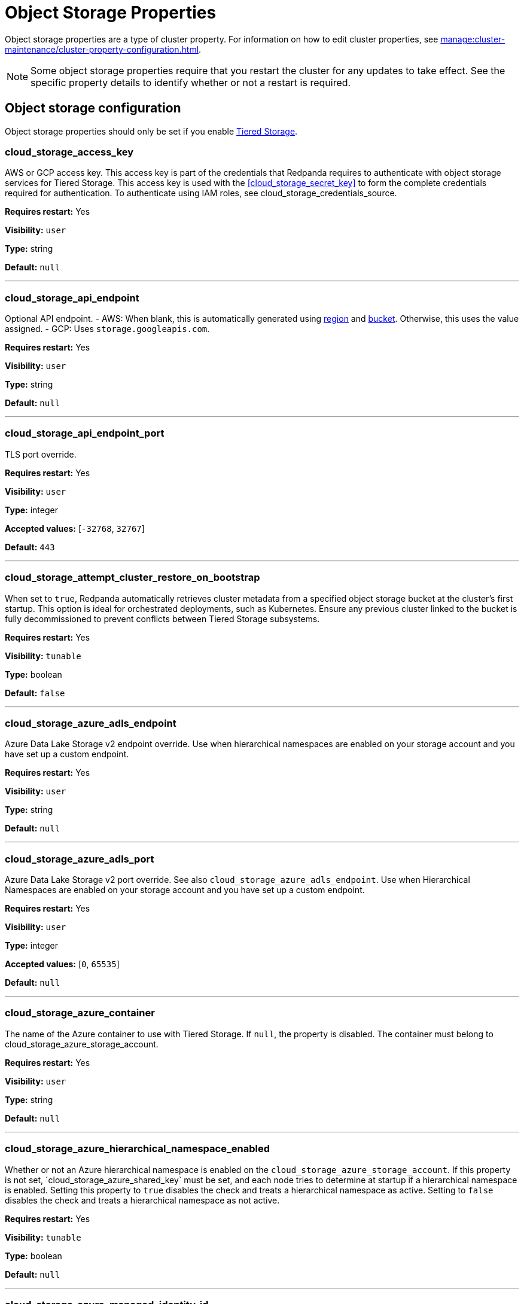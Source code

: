 = Object Storage Properties 
:description: Reference of object storage properties.

Object storage properties are a type of cluster property. For information on how to edit cluster properties, see xref:manage:cluster-maintenance/cluster-property-configuration.adoc[].

NOTE: Some object storage properties require that you restart the cluster for any updates to take effect. See the specific property details to identify whether or not a restart is required.

== Object storage configuration

Object storage properties should only be set if you enable xref:manage:tiered-storage.adoc[Tiered Storage].

=== cloud_storage_access_key

AWS or GCP access key. This access key is part of the credentials that Redpanda requires to authenticate with object storage services for Tiered Storage. This access key is used with the <<cloud_storage_secret_key>> to form the complete credentials required for authentication. To authenticate using IAM roles, see cloud_storage_credentials_source.

*Requires restart:* Yes

*Visibility:* `user`

*Type:* string

*Default:* `null`

---

=== cloud_storage_api_endpoint

Optional API endpoint. - AWS: When blank, this is automatically generated using <<cloud_storage_region,region>> and <<cloud_storage_bucket,bucket>>. Otherwise, this uses the value assigned. - GCP: Uses `storage.googleapis.com`.

*Requires restart:* Yes

*Visibility:* `user`

*Type:* string

*Default:* `null`

---

=== cloud_storage_api_endpoint_port

TLS port override.

*Requires restart:* Yes

*Visibility:* `user`

*Type:* integer

*Accepted values:* [`-32768`, `32767`]

*Default:* `443`

---

=== cloud_storage_attempt_cluster_restore_on_bootstrap

When set to `true`, Redpanda automatically retrieves cluster metadata from a specified object storage bucket at the cluster's first startup. This option is ideal for orchestrated deployments, such as Kubernetes. Ensure any previous cluster linked to the bucket is fully decommissioned to prevent conflicts between Tiered Storage subsystems.

*Requires restart:* Yes

*Visibility:* `tunable`

*Type:* boolean

*Default:* `false`

---

=== cloud_storage_azure_adls_endpoint

Azure Data Lake Storage v2 endpoint override. Use when hierarchical namespaces are enabled on your storage account and you have set up a custom endpoint.

*Requires restart:* Yes

*Visibility:* `user`

*Type:* string

*Default:* `null`

---

=== cloud_storage_azure_adls_port

Azure Data Lake Storage v2 port override. See also `cloud_storage_azure_adls_endpoint`. Use when Hierarchical Namespaces are enabled on your storage account and you have set up a custom endpoint.

*Requires restart:* Yes

*Visibility:* `user`

*Type:* integer

*Accepted values:* [`0`, `65535`]

*Default:* `null`

---

=== cloud_storage_azure_container

The name of the Azure container to use with Tiered Storage. If `null`, the property is disabled. The container must belong to cloud_storage_azure_storage_account.

*Requires restart:* Yes

*Visibility:* `user`

*Type:* string

*Default:* `null`

---

=== cloud_storage_azure_hierarchical_namespace_enabled

Whether or not an Azure hierarchical namespace is enabled on the `cloud_storage_azure_storage_account`. If this property is not set, ´cloud_storage_azure_shared_key` must be set, and each node tries to determine at startup if a hierarchical namespace is enabled. Setting this property to `true` disables the check and treats a hierarchical namespace as active. Setting to `false` disables the check and treats a hierarchical namespace as not active.

*Requires restart:* Yes

*Visibility:* `tunable`

*Type:* boolean

*Default:* `null`

---

=== cloud_storage_azure_managed_identity_id

The managed identity ID to use for access to the Azure storage account. To use Azure managed identities, you must set `cloud_storage_credentials_source` to `azure_vm_instance_metadata`.

*Requires restart:* No

*Visibility:* `user`

*Type:* string

*Default:* `null`

---

=== cloud_storage_azure_shared_key

The shared key to be used for Azure Shared Key authentication with the Azure storage account configured by `cloud_storage_azure_storage_account`.  If `null`, the property is disabled. Redpanda expects this key string to be Base64 encoded.

*Requires restart:* No

*Visibility:* `user`

*Type:* string

*Default:* `null`

---

=== cloud_storage_azure_storage_account

The name of the Azure storage account to use with Tiered Storage. If `null`, the property is disabled.

*Requires restart:* Yes

*Visibility:* `user`

*Type:* string

*Default:* `null`

---

=== cloud_storage_backend

Optional object storage backend variant used to select API capabilities. If not supplied, this will be inferred from other configuration properties. Accepted values: [`unknown`, `aws`, `google_s3_compat`, `azure`, `minio`].

*Requires restart:* Yes

*Visibility:* `user`

*Default:* `model::cloud_storage_backend::unknown`

---

=== cloud_storage_background_jobs_quota

The total number of requests the object storage background jobs can make during one background housekeeping run. This is a per-shard limit. Adjusting this limit can optimize object storage traffic and impact shard performance.

*Requires restart:* No

*Visibility:* `tunable`

*Type:* integer

*Accepted values:* [`-2147483648`, `2147483647`]

*Default:* `5000`

---

=== cloud_storage_bucket

AWS or GCP bucket or container that should be used to store data.

*Requires restart:* Yes

*Visibility:* `user`

*Type:* string

*Default:* `null`

---

=== cloud_storage_cache_check_interval

Minimum interval between Tiered Storage cache trims, measured in milliseconds. This setting dictates the cooldown period after a cache trim operation before another trim can occur. If a cache fetch operation requests a trim but the interval since the last trim has not yet passed, the trim will be postponed until this cooldown expires. Adjusting this interval helps manage the balance between cache size and retrieval performance.

*Requires restart:* Yes

*Visibility:* `tunable`

*Type:* integer

*Accepted values:* [`-17592186044416`, `17592186044415`]

*Default:* `5s`

---

=== cloud_storage_cache_chunk_size

Size of chunks of segments downloaded into object storage cache. Reduces space usage by only downloading the necessary chunk from a segment.

*Requires restart:* Yes

*Visibility:* `tunable`

*Type:* integer

*Accepted values:* [`0`, `18446744073709551615`]

*Default:* `16777216`

---

=== cloud_storage_cache_directory

Directory for archival cache. Should be present when `cloud_storage_enabled` is present.

*Requires restart:* Yes

*Visibility:* `user`

*Type:* string

*Default:* `null`

---

=== cloud_storage_cache_max_objects

Maximum number of objects that may be held in the Tiered Storage cache.  This applies simultaneously with `cloud_storage_cache_size`, and whichever limit is hit first will trigger trimming of the cache.

*Requires restart:* No

*Visibility:* `tunable`

*Type:* integer

*Accepted values:* [`0`, `4294967295`]

*Default:* `100000`

---

=== cloud_storage_cache_num_buckets

Divide the object storage cache across the specified number of buckets. This only works for objects with randomized prefixes. The names are not changed when the value is set to zero.

*Requires restart:* No

*Visibility:* `tunable`

*Type:* integer

*Accepted values:* [`0`, `4294967295`]

*Default:* `0`

---

=== cloud_storage_cache_size

Maximum size of object storage cache. If both this property and cloud_storage_cache_size_percent are set, Redpanda uses the minimum of the two.

*Requires restart:* No

*Visibility:* `user`

*Type:* integer

*Accepted values:* [`0`, `18446744073709551615`]

*Default:* `0`

---

=== cloud_storage_cache_size_percent

Maximum size of the cloud cache as a percentage of unreserved disk space disk_reservation_percent. The default value for this option is tuned for a shared disk configuration. Consider increasing the value if using a dedicated cache disk. The property <<cloud_storage_cache_size,`cloud_storage_cache_size`>> controls the same limit expressed as a fixed number of bytes. If both `cloud_storage_cache_size` and `cloud_storage_cache_size_percent` are set, Redpanda uses the minimum of the two.

*Unit:* percent

*Requires restart:* No

*Visibility:* `user`

*Type:* number

*Default:* `20.0`

---

=== cloud_storage_cache_trim_threshold_percent_objects

Trim is triggered when the cache reaches this percent of the maximum object count. If this is unset, the default behavioris to start trim when the cache is about 100% full.

*Requires restart:* No

*Visibility:* `tunable`

*Type:* number

*Default:* `null`

---

=== cloud_storage_cache_trim_threshold_percent_size

Trim is triggered when the cache reaches this percent of the maximum cache size. If this is unset, the default behavioris to start trim when the cache is about 100% full.

*Requires restart:* No

*Visibility:* `tunable`

*Type:* number

*Default:* `null`

---

=== cloud_storage_cache_trim_walk_concurrency

The maximum number of concurrent tasks launched for directory walk during cache trimming. A higher number allows cache trimming to run faster but can cause latency spikes due to increased pressure on I/O subsystem and syscall threads.

*Requires restart:* No

*Visibility:* `tunable`

*Type:* integer

*Accepted values:* [`0`, `65535`]

*Default:* `1`

---

=== cloud_storage_chunk_eviction_strategy

Selects a strategy for evicting unused cache chunks.

*Requires restart:* No

*Visibility:* `tunable`

*Default:* `model::cloud_storage_chunk_eviction_strategy::eager`

---

=== cloud_storage_chunk_prefetch

Number of chunks to prefetch ahead of every downloaded chunk.

*Requires restart:* No

*Visibility:* `tunable`

*Type:* integer

*Accepted values:* [`0`, `65535`]

*Default:* `0`

---

=== cloud_storage_cluster_metadata_num_consumer_groups_per_upload

Number of groups to upload in a single snapshot object during consumer offsets upload. Setting a lower value will mean a larger number of smaller snapshots are uploaded.

*Requires restart:* No

*Visibility:* `tunable`

*Type:* integer

*Default:* `1000`

---

=== cloud_storage_cluster_metadata_retries

Number of attempts metadata operations may be retried.

*Requires restart:* Yes

*Visibility:* `tunable`

*Type:* integer

*Accepted values:* [`-32768`, `32767`]

*Default:* `5`

---

=== cloud_storage_cluster_metadata_upload_interval_ms

Time interval to wait between cluster metadata uploads.

*Unit:* milliseconds

*Requires restart:* No

*Visibility:* `tunable`

*Type:* integer

*Accepted values:* [`-17592186044416`, `17592186044415`]

*Default:* `3600000`

---

=== cloud_storage_cluster_metadata_upload_timeout_ms

Timeout for cluster metadata uploads.

*Unit:* milliseconds

*Requires restart:* No

*Visibility:* `tunable`

*Type:* integer

*Accepted values:* [`-17592186044416`, `17592186044415`]

*Default:* `60000`

---

=== cloud_storage_credentials_host

The hostname to connect to for retrieving role based credentials. Derived from cloud_storage_credentials_source if not set. Only required when using IAM role based access. To authenticate using access keys, see `cloud_storage_access_key`.

*Requires restart:* Yes

*Visibility:* `tunable`

*Type:* string

*Default:* `null`

---

=== cloud_storage_credentials_source

The source of credentials used to authenticate to object storage services. Required for cluster provider authentication with IAM roles. To authenticate using access keys, see cloud_storage_access_key`. Accepted values: `config_file`, `aws_instance_metadata`, `sts, gcp_instance_metadata`, `azure_vm_instance_metadata`, `azure_aks_oidc_federation` .

*Requires restart:* Yes

*Visibility:* `user`

*Default:* `model::cloud_credentials_source::config_file`

---

=== cloud_storage_crl_file

Path to certificate revocation list for `cloud_storage_trust_file`.

*Requires restart:* Yes

*Visibility:* `user`

*Type:* string

*Default:* `null`

---

=== cloud_storage_disable_archiver_manager

Use legacy upload mode and do not start archiver_manager.

*Requires restart:* Yes

*Visibility:* `user`

*Type:* boolean

*Default:* `true`

---

=== cloud_storage_disable_chunk_reads

Disable chunk reads and switch back to legacy mode where full segments are downloaded.

*Requires restart:* No

*Visibility:* `tunable`

*Type:* boolean

*Default:* `false`

---

=== cloud_storage_disable_metadata_consistency_checks

Disable all metadata consistency checks. This will allow redpanda to replay logs with inconsistent tiered-storage metadata. Normally, this option should be disabled.

*Requires restart:* No

*Visibility:* `tunable`

*Type:* boolean

*Default:* `true`

---

=== cloud_storage_disable_read_replica_loop_for_tests

Begins the read replica sync loop in tiered-storage-enabled topic partitions. The property exists to simplify testing and shouldn't be set in production.

*Requires restart:* No

*Visibility:* `tunable`

*Type:* boolean

*Default:* `false`

---

=== cloud_storage_disable_remote_labels_for_tests

If 'true', Redpanda disables remote labels and falls back on the hash-based object naming scheme for new topics. This property exists to simplify testing and shouldn't be set in production.

*Requires restart:* No

*Visibility:* `tunable`

*Type:* boolean

*Default:* `false`

---

=== cloud_storage_disable_tls

Disable TLS for all object storage connections.

*Requires restart:* Yes

*Visibility:* `user`

*Type:* boolean

*Default:* `false`

---

=== cloud_storage_disable_upload_consistency_checks

Disable all upload consistency checks. This will allow redpanda to upload logs with gaps and replicate metadata with consistency violations. Normally, this options should be disabled.

*Requires restart:* No

*Visibility:* `tunable`

*Type:* boolean

*Default:* `false`

---

=== cloud_storage_disable_upload_loop_for_tests

Begins the upload loop in tiered-storage-enabled topic partitions. The property exists to simplify testing and shouldn't be set in production.

*Requires restart:* No

*Visibility:* `tunable`

*Type:* boolean

*Default:* `false`

---

=== cloud_storage_enable_compacted_topic_reupload

Enable re-uploading data for compacted topics.

*Requires restart:* No

*Visibility:* `tunable`

*Type:* boolean

*Default:* `true`

---

=== cloud_storage_enable_remote_read

Default remote read config value for new topics.

*Requires restart:* No

*Visibility:* `tunable`

*Type:* boolean

*Default:* `false`

---

=== cloud_storage_enable_remote_write

Default remote write value for new topics.

*Requires restart:* No

*Visibility:* `tunable`

*Type:* boolean

*Default:* `false`

---

=== cloud_storage_enable_scrubbing

Enable scrubbing of cloud storage partitions. The scrubber validates the integrity of data and metadata uploaded to cloud storage.

*Requires restart:* No

*Visibility:* `tunable`

*Type:* boolean

*Default:* `false`

---

=== cloud_storage_enable_segment_merging

Enables adjacent segment merging. The segments are reuploaded if there is an opportunity for that and if it will improve the tiered-storage performance.

*Requires restart:* No

*Visibility:* `tunable`

*Type:* boolean

*Default:* `true`

---

=== cloud_storage_enabled

Enable object storage. Must be set to `true` to use Tiered Storage or Remote Read Replicas.

*Requires restart:* Yes

*Visibility:* `user`

*Type:* boolean

*Default:* `false`

---

=== cloud_storage_full_scrub_interval_ms

Time interval between a final scrub and the next.

*Unit:* milliseconds

*Requires restart:* No

*Visibility:* `tunable`

*Type:* integer

*Accepted values:* [`-17592186044416`, `17592186044415`]

*Default:* `43200000`

---

=== cloud_storage_garbage_collect_timeout_ms

Timeout for running the cloud storage garbage collection (ms).

*Unit:* milliseconds

*Requires restart:* No

*Visibility:* `tunable`

*Type:* integer

*Accepted values:* [`-17592186044416`, `17592186044415`]

*Default:* `30000`

---

=== cloud_storage_graceful_transfer_timeout_ms

Time limit on waiting for uploads to complete before a leadership transfer.  If this is null, leadership transfers will proceed without waiting.

*Unit:* milliseconds

*Requires restart:* No

*Visibility:* `tunable`

*Type:* integer

*Accepted values:* [`-17592186044416`, `17592186044415`]

*Default:* `5000`

---

=== cloud_storage_housekeeping_interval_ms

Interval for cloud storage housekeeping tasks.

*Unit:* milliseconds

*Requires restart:* No

*Visibility:* `tunable`

*Type:* integer

*Accepted values:* [`-17592186044416`, `17592186044415`]

*Default:* `300000`

---

=== cloud_storage_hydrated_chunks_per_segment_ratio

The maximum number of chunks per segment that can be hydrated at a time. Above this number, unused chunks will be trimmed.

*Requires restart:* No

*Visibility:* `tunable`

*Type:* number

*Default:* `0.7`

---

=== cloud_storage_hydration_timeout_ms

Duration to wait for a hydration request to be fulfilled, if hydration is not completed within this time, the consumer will be notified with a timeout error.

*Unit:* milliseconds

*Requires restart:* No

*Visibility:* `tunable`

*Type:* integer

*Accepted values:* [`-17592186044416`, `17592186044415`]

*Default:* `600000`

---

=== cloud_storage_idle_threshold_rps

The cloud storage request rate threshold for idle state detection. If the average request rate for the configured period is lower than this threshold the cloud storage is considered being idle.

*Requires restart:* No

*Visibility:* `tunable`

*Type:* number

*Default:* `10.0`

---

=== cloud_storage_idle_timeout_ms

Timeout used to detect idle state of the cloud storage API. If the average cloud storage request rate is below this threshold for a configured amount of time the cloud storage is considered idle and the housekeeping jobs are started.

*Unit:* milliseconds

*Requires restart:* No

*Visibility:* `tunable`

*Type:* integer

*Accepted values:* [`-17592186044416`, `17592186044415`]

*Default:* `10000`

---

=== cloud_storage_initial_backoff_ms

Initial backoff time for exponential backoff algorithm (ms).

*Unit:* milliseconds

*Requires restart:* No

*Visibility:* `tunable`

*Type:* integer

*Accepted values:* [`-17592186044416`, `17592186044415`]

*Default:* `100`

---

=== cloud_storage_inventory_based_scrub_enabled

Scrubber uses the latest cloud storage inventory report, if available, to check if the required objects exist in the bucket or container.

*Requires restart:* Yes

*Visibility:* `tunable`

*Type:* boolean

*Default:* `false`

---

=== cloud_storage_inventory_hash_path_directory

Directory to store inventory report hashes for use by cloud storage scrubber.

*Requires restart:* Yes

*Visibility:* `user`

*Type:* string

*Default:* `null`

---

=== cloud_storage_inventory_id

The name of the scheduled inventory job created by Redpanda to generate bucket or container inventory reports.

*Requires restart:* Yes

*Visibility:* `tunable`

*Type:* string

*Default:* `redpanda_scrubber_inventory`

---

=== cloud_storage_inventory_max_hash_size_during_parse

Maximum bytes of hashes which will be held in memory before writing data to disk during inventory report parsing. Affects the number of files written by inventory service to disk during report parsing, as when this limit is reached new files are written to disk.

*Requires restart:* No

*Visibility:* `tunable`

*Type:* integer

*Accepted values:* [`0`, `18446744073709551615`]

*Default:* `67108864`

---

=== cloud_storage_inventory_report_check_interval_ms

Time interval between checks for a new inventory report in the cloud storage bucket or container.

*Unit:* milliseconds

*Requires restart:* Yes

*Visibility:* `tunable`

*Type:* integer

*Accepted values:* [`-17592186044416`, `17592186044415`]

*Default:* `21600000`

---

=== cloud_storage_inventory_reports_prefix

The prefix to the path in the cloud storage bucket or container where inventory reports will be placed.

*Requires restart:* Yes

*Visibility:* `tunable`

*Type:* string

*Default:* `redpanda_scrubber_inventory`

---

=== cloud_storage_inventory_self_managed_report_config

If enabled, Redpanda will not attempt to create the scheduled report configuration using cloud storage APIs. The scrubbing process will look for reports in the expected paths in the bucket or container, and use the latest report found. Primarily intended for use in testing and on backends where scheduled inventory reports are not supported.

*Requires restart:* Yes

*Visibility:* `tunable`

*Type:* boolean

*Default:* `false`

---

=== cloud_storage_manifest_cache_size

Amount of memory that can be used to handle tiered-storage metadata.

*Requires restart:* No

*Visibility:* `tunable`

*Type:* integer

*Default:* `1048576`

---

=== cloud_storage_materialized_manifest_ttl_ms

The time interval that determines how long the materialized manifest can stay in cache under contention. This parameter is used for performance tuning. When the spillover manifest is materialized and stored in cache and the cache needs to evict it it will use 'cloud_storage_materialized_manifest_ttl_ms' value as a timeout. The cursor that uses the spillover manifest uses this value as a TTL interval after which it stops referencing the manifest making it available for eviction. This only affects spillover manifests under contention.

*Unit:* milliseconds

*Requires restart:* No

*Visibility:* `tunable`

*Type:* integer

*Accepted values:* [`-17592186044416`, `17592186044415`]

*Default:* `10000`

---

=== cloud_storage_manifest_max_upload_interval_sec

Wait at least this long between partition manifest uploads. Actual time between uploads may be greater than this interval. If this property is not set, or null, metadata will be updated after each segment upload.

*Unit:* seconds

*Requires restart:* No

*Visibility:* `tunable`

*Type:* integer

*Accepted values:* [`-17179869184`, `17179869183`]

*Default:* `60`

---

=== cloud_storage_manifest_upload_timeout_ms

Manifest upload timeout (ms).

*Unit:* milliseconds

*Requires restart:* No

*Visibility:* `tunable`

*Type:* integer

*Accepted values:* [`-17592186044416`, `17592186044415`]

*Default:* `10000`

---

=== cloud_storage_max_concurrent_hydrations_per_shard

Maximum concurrent segment hydrations of remote data per CPU core.  If unset, value of `cloud_storage_max_connections / 2` is used, which means that half of available S3 bandwidth could be used to download data from S3. If the cloud storage cache is empty every new segment reader will require a download. This will lead to 1:1 mapping between number of partitions scanned by the fetch request and number of parallel downloads. If this value is too large the downloads can affect other workloads. In case of any problem caused by the tiered-storage reads this value can be lowered. This will only affect segment hydrations (downloads) but won't affect cached segments. If fetch request is reading from the tiered-storage cache its concurrency will only be limited by available memory.

*Requires restart:* No

*Visibility:* `tunable`

*Type:* integer

*Accepted values:* [`0`, `4294967295`]

*Default:* `null`

---

=== cloud_storage_max_connection_idle_time_ms

Max https connection idle time (ms).

*Unit:* milliseconds

*Requires restart:* Yes

*Visibility:* `tunable`

*Type:* integer

*Accepted values:* [`-17592186044416`, `17592186044415`]

*Default:* `5000`

---

=== cloud_storage_max_connections

Maximum simultaneous object storage connections per shard, applicable to upload and download activities.

*Requires restart:* Yes

*Visibility:* `user`

*Type:* integer

*Accepted values:* [`-32768`, `32767`]

*Default:* `20`

---

=== cloud_storage_max_segment_readers_per_shard

Maximum concurrent I/O cursors of materialized remote segments per CPU core.  If unset, value of `topic_partitions_per_shard` is used, i.e. one segment reader per partition if the shard is at its maximum partition capacity.  These readers are cachedacross Kafka consume requests and store a readahead buffer.

*Requires restart:* No

*Visibility:* `tunable`

*Type:* integer

*Accepted values:* [`0`, `4294967295`]

*Default:* `null`

---

=== cloud_storage_max_segments_pending_deletion_per_partition

The per-partition limit for the number of segments pending deletion from the cloud. Segments can be deleted due to retention or compaction. If this limit is breached and deletion fails, then segments will be orphaned in the cloud and will have to be removed manually.

*Requires restart:* No

*Visibility:* `tunable`

*Type:* integer

*Default:* `5000`

---

=== cloud_storage_max_throughput_per_shard

Max throughput used by tiered-storage per shard in bytes per second. This value is an upper bound of the throughput available to the tiered-storage subsystem. This parameter is intended to be used as a safeguard and in tests when we need to set precise throughput value independent of actual storage media. Please use 'cloud_storage_throughput_limit_percent' instead of this parameter in the production environment.

*Requires restart:* No

*Visibility:* `tunable`

*Type:* integer

*Default:* `1073741824`

---

=== cloud_storage_metadata_sync_timeout_ms

Timeout for SI metadata synchronization.

*Unit:* milliseconds

*Requires restart:* No

*Visibility:* `tunable`

*Type:* integer

*Accepted values:* [`-17592186044416`, `17592186044415`]

*Default:* `10000`

---

=== cloud_storage_min_chunks_per_segment_threshold

The minimum number of chunks per segment for trimming to be enabled. If the number of chunks in a segment is below this threshold, the segment is small enough that all chunks in it can be hydrated at any given time.

*Requires restart:* No

*Visibility:* `tunable`

*Type:* integer

*Accepted values:* [`0`, `18446744073709551615`]

*Default:* `5`

---

=== cloud_storage_partial_scrub_interval_ms

Time interval between two partial scrubs of the same partition.

*Unit:* milliseconds

*Requires restart:* No

*Visibility:* `tunable`

*Type:* integer

*Accepted values:* [`-17592186044416`, `17592186044415`]

*Default:* `3600000`

---

=== cloud_storage_readreplica_manifest_sync_timeout_ms

Timeout to check if new data is available for partition in S3 for read replica.

*Unit:* milliseconds

*Requires restart:* No

*Visibility:* `tunable`

*Type:* integer

*Accepted values:* [`-17592186044416`, `17592186044415`]

*Default:* `30000`

---

=== cloud_storage_recovery_temporary_retention_bytes_default

Retention in bytes for topics created during automated recovery.

*Requires restart:* No

*Visibility:* `tunable`

*Type:* integer

*Default:* `1073741824`

---

=== cloud_storage_recovery_topic_validation_depth

Number of metadata segments to validate, from newest to oldest, when `cloud_storage_recovery_topic_validation_mode` is set to `check_manifest_and_segment_metadata`.

*Requires restart:* No

*Visibility:* `tunable`

*Type:* integer

*Accepted values:* [`0`, `4294967295`]

*Default:* `10`

---

=== cloud_storage_recovery_topic_validation_mode

Validation performed before recovering a topic from object storage. In case of failure, the reason for the failure appears as `ERROR` lines in the Redpanda application log. For each topic, this reports errors for all partitions, but for each partition, only the first error is reported. This property accepts the following parameters: `no_check`: Skips the checks for topic recovery. `check_manifest_existence`:  Runs an existence check on each `partition_manifest`. Fails if there are connection issues to the object storage. `check_manifest_and_segment_metadata`: Downloads the manifest and runs a consistency check, comparing the metadata with the cloud storage objects. The process fails if metadata references any missing cloud storage objects.

*Requires restart:* No

*Visibility:* `tunable`

*Default:* `model::recovery_validation_mode::check_manifest_existence`

---

=== cloud_storage_region

Cloud provider region that houses the bucket or container used for storage.

*Requires restart:* Yes

*Visibility:* `user`

*Type:* string

*Default:* `null`

---

=== cloud_storage_roles_operation_timeout_ms

Timeout for IAM role related operations (ms).

*Unit:* milliseconds

*Requires restart:* Yes

*Visibility:* `tunable`

*Type:* integer

*Accepted values:* [`-17592186044416`, `17592186044415`]

*Default:* `30000`

---

=== cloud_storage_scrubbing_interval_jitter_ms

Jitter applied to the cloud storage scrubbing interval.

*Unit:* milliseconds

*Requires restart:* No

*Visibility:* `tunable`

*Type:* integer

*Accepted values:* [`-17592186044416`, `17592186044415`]

*Default:* `600000`

---

=== cloud_storage_secret_key

Cloud provider secret key.

*Requires restart:* Yes

*Visibility:* `user`

*Type:* string

*Default:* `null`

---

=== cloud_storage_segment_max_upload_interval_sec

Time that segment can be kept locally without uploading it to the remote storage (sec).

*Unit:* seconds

*Requires restart:* No

*Visibility:* `tunable`

*Type:* integer

*Accepted values:* [`-17179869184`, `17179869183`]

*Default:* `3600`

---

=== cloud_storage_segment_size_min

Smallest acceptable segment size in the cloud storage. Default: cloud_storage_segment_size_target/2.

*Requires restart:* No

*Visibility:* `tunable`

*Type:* integer

*Default:* `null`

---

=== cloud_storage_segment_size_target

Desired segment size in the cloud storage. Default: segment.bytes.

*Requires restart:* No

*Visibility:* `tunable`

*Type:* integer

*Default:* `null`

---

=== cloud_storage_segment_upload_timeout_ms

Log segment upload timeout (ms).

*Unit:* milliseconds

*Requires restart:* No

*Visibility:* `tunable`

*Type:* integer

*Accepted values:* [`-17592186044416`, `17592186044415`]

*Default:* `30000`

---

=== cloud_storage_spillover_manifest_max_segments

Maximum number of elements in the spillover manifest that can be offloaded to the cloud storage. This property is similar to 'cloud_storage_spillover_manifest_size' but it triggers spillover based on number of segments instead of the size of the manifest in bytes. The property exists to simplify testing and shouldn't be set in the production environment.

*Requires restart:* No

*Visibility:* `tunable`

*Type:* integer

*Default:* `null`

---

=== cloud_storage_spillover_manifest_size

The size of the manifest which can be offloaded to the cloud. If the size of the local manifest stored in redpanda exceeds cloud_storage_spillover_manifest_size x2 the spillover mechanism will split the manifest into two parts and one of them will be uploaded to S3.

*Requires restart:* No

*Visibility:* `tunable`

*Type:* integer

*Default:* `65536`

---

=== cloud_storage_throughput_limit_percent

Max throughput used by tiered-storage per node expressed as a percentage of the disk bandwidth. If the server has several disks Redpanda will take into account only the one which is used to store tiered-storage cache. Note that even if the tiered-storage is allowed to use full bandwidth of the disk (100%) it won't necessary use it in full. The actual usage depend on your workload and the state of the tiered-storage cache. This parameter is a safeguard that prevents tiered-storage from using too many system resources and not a performance tuning knob.

*Unit:* percent

*Requires restart:* No

*Visibility:* `tunable`

*Type:* integer

*Default:* `50`

---

=== cloud_storage_topic_purge_grace_period_ms

Grace period during which the purger will refuse to purge the topic.

*Unit:* milliseconds

*Requires restart:* No

*Visibility:* `tunable`

*Type:* integer

*Accepted values:* [`-17592186044416`, `17592186044415`]

*Default:* `30000`

---

=== cloud_storage_trust_file

Path to certificate that should be used to validate server certificate during TLS handshake.

*Requires restart:* Yes

*Visibility:* `user`

*Type:* string

*Default:* `null`

---

=== cloud_storage_upload_ctrl_d_coeff

Derivative coefficient for upload PID controller.

*Requires restart:* Yes

*Visibility:* `tunable`

*Type:* number

*Default:* `0.0`

---

=== cloud_storage_upload_ctrl_max_shares

Maximum number of IO and CPU shares that archival upload can use.

*Requires restart:* Yes

*Visibility:* `tunable`

*Type:* integer

*Accepted values:* [`-32768`, `32767`]

*Default:* `1000`

---

=== cloud_storage_upload_ctrl_min_shares

Minimum number of IO and CPU shares that archival upload can use.

*Requires restart:* Yes

*Visibility:* `tunable`

*Type:* integer

*Accepted values:* [`-32768`, `32767`]

*Default:* `100`

---

=== cloud_storage_upload_ctrl_p_coeff

Proportional coefficient for upload PID controller.

*Requires restart:* Yes

*Visibility:* `tunable`

*Type:* number

*Default:* `-2.0`

---

=== cloud_storage_upload_loop_initial_backoff_ms

Initial backoff interval when there is nothing to upload for a partition (ms).

*Unit:* milliseconds

*Requires restart:* No

*Visibility:* `tunable`

*Type:* integer

*Accepted values:* [`-17592186044416`, `17592186044415`]

*Default:* `100`

---

=== cloud_storage_upload_loop_max_backoff_ms

Max backoff interval when there is nothing to upload for a partition (ms).

*Unit:* milliseconds

*Requires restart:* No

*Visibility:* `tunable`

*Type:* integer

*Accepted values:* [`-17592186044416`, `17592186044415`]

*Default:* `10000`

---

=== cloud_storage_url_style

Specifies the addressing style to use for Amazon S3 requests. This configuration determines how S3 bucket URLs are formatted. You can choose between: `virtual_host`, (for example, `<bucket-name>.s3.amazonaws.com`), `path`, (for example, `s3.amazonaws.com/<bucket-name>`), and `null`. Path style is supported for backward compatibility with legacy systems. When this property is not set or is `null`, the client tries to use `virtual_host` addressing. If the initial request fails, the client automatically tries the `path` style. If neither addressing style works, Redpanda terminates the startup, requiring manual configuration to proceed.

*Requires restart:* Yes

*Visibility:* `user`

*Default:* `null`

---


